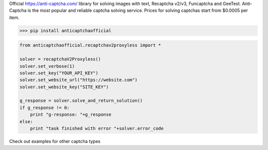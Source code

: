 Official https://anti-captcha.com/ library for solving images with text, Recaptcha v2/v3, Funcaptcha and GeeTest.
Anti-Captcha is the most popular and reliable captcha solving service.
Prices for solving captchas start from $0.0005 per item.

>>> pip install anticaptchaofficial

.. code:: python

    from anticaptchaofficial.recaptchav2proxyless import *

    solver = recaptchaV2Proxyless()
    solver.set_verbose(1)
    solver.set_key("YOUR_API_KEY")
    solver.set_website_url("https://website.com")
    solver.set_website_key("SITE_KEY")

    g_response = solver.solve_and_return_solution()
    if g_response != 0:
        print "g-response: "+g_response
    else:
        print "task finished with error "+solver.error_code


Check out examples for other captcha types